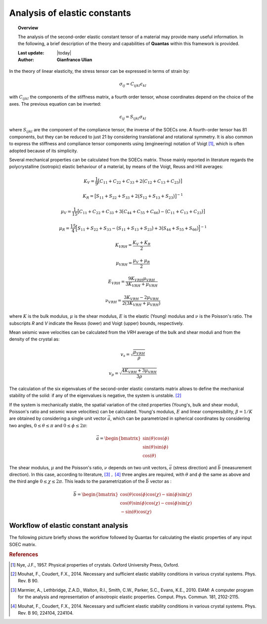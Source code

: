 .. _background_soec:

=============================
Analysis of elastic constants
=============================

.. topic:: Overview

    The analysis of the second-order elastic constant tensor of a material may
    provide many useful information. In the following, a brief description of 
    the theory and capabilities of **Quantas** within this framework is 
    provided.

    :Last update: |today|
    :Author: **Gianfranco Ulian**


In the theory of linear elasticity, the stress tensor can be expressed in 
terms of strain by:

.. math::

   \sigma_{ij} = C_{ijkl} \epsilon_{kl}

with :math:`C_{ijkl}` the components of the stiffness matrix, a fourth order 
tensor, whose coordinates depend on the choice of the axes. The previous 
equation can be inverted:

.. math::

   \epsilon_{ij} = S_{ijkl} \sigma_{kl}

where :math:`S_{ijkl}` are the component of the compliance tensor, the inverse 
of the SOECs one. A fourth-order tensor has 81 components, but they can be 
reduced to just 21 by considering translational and rotational symmetry. It is 
also common to express the stiffness and compliance tensor components using 
(engineering) notation of Voigt [1]_, which is often adopted because of its 
simplicity.

Several mechanical properties can be calculated from the SOECs matrix. Those 
mainly reported in literature regards the polycrystalline (isotropic) elastic 
behaviour of a material, by means of the Voigt, Reuss and Hill averages:

.. math::

   K_V = \frac{1}{9} \big[ C_{11} + C_{22} + C_{33} + 2\big( C_{12} + C_{13} + 
   C_{23} \big) \big]

.. math::

   K_R = \big[ S_{11} + S_{22} + S_{33} + 2\big( S_{12} + S_{13} + S_{23} 
   \big) \big]^{-1}

.. math::

   \mu_V = \frac{1}{15} \big[ C_{11} + C_{22} + C_{33} + 3\big( C_{44} + 
   C_{55} + C_{66} \big) - \big( C_{11} + C_{13} + C_{23} \big) \big]

.. math::

   \mu_R = \frac{15}{4} \Big[ S_{11} + S_{22} + S_{33} - \big( S_{11} + S_{13} 
   + S_{23} \big) + 3\big( S_{44} + S_{55} + S_{66} \big) \Big]^{-1}

.. math::

   K_{VRH} = \frac{K_V + K_R}{2}

.. math::

   \mu_{VRH} = \frac{\mu_V + \mu_R}{2}

.. math::

   E_{VRH} = \frac{9 K_{VRH} \mu_{VRH}}{3K_{VRH} + \mu_{VRH}}

.. math::

   \nu_{VRH} = \frac{3 K_{VRH} - 2\mu_{VRH}}{2(3K_{VRH} + \mu_{VRH})}

where :math:`K` is the bulk modulus, :math:`\mu` is the shear modulus, 
:math:`E` is the elastic (Young) modulus and :math:`\nu` is the Poisson's ratio.
The subscripts *R* and *V* indicate the Reuss (lower) and Voigt (upper) bounds, respectively.

Mean seismic wave velocities can be calculated from the *VRH* average of the bulk and shear 
moduli and from the density of the crystal as:

.. math::

  v_s = \sqrt{\frac{\mu_{VRH}}{\rho}}

.. math::

  v_p = \sqrt{\frac{4 K_{VRH} + 3\mu_{VRH}}{3\rho}}

The calculation of the six eigenvalues of the second-order elastic constants 
matrix allows to define the mechanical stability of the solid: if any of 
the eigenvalues is negative, the system is unstable. [2]_ 

If the system is mechanically stable, the spatial variation of the cited properties (Young's, bulk and shear moduli, Poisson's ratio and seismic wave velocities) can be calculated. Young's modulus, :math:`E` and linear compressibility, :math:`\beta = 1 / K` are obtained by considering a single unit vector :math:`\vec{a}`, which can be parametrized in spherical coordinates by considering two angles, :math:`0 \leq \theta \leq \pi` and 
:math:`0 \leq \phi \leq 2\pi`:

.. math::

  \vec{a} = \begin{bmatrix}
  \sin(\theta)\cos(\phi) \\
  \sin(\theta)\sin(\phi) \\  
  \cos(\theta)
  \end{bmatrix}

The shear modulus, :math:`\mu` and the Poisson's ratio, :math:`\nu` depends on two unit 
vectors, :math:`\vec{a}` (stress direction) and :math:`\vec{b}` (measurement direction). In this case, according to literature, [3]_ :math:`,` [4]_ three angles are required, with :math:`\theta` and :math:`\phi` the same as above and the third angle 
:math:`0 \leq \chi \leq 2\pi`. This leads to the parametrization of the :math:`\vec{b}`
vector as :

.. math::

  \vec{b} = \begin{bmatrix}
  \cos(\theta)\cos(\phi)\cos(\chi) - \sin(\phi)\sin(\chi) \\
  \cos(\theta)\sin(\phi)\cos(\chi) - \cos(\phi)\sin(\chi) \\
  -\sin(\theta)\cos(\chi)
  \end{bmatrix}


Workflow of elastic constant analysis
=====================================

The following picture briefly shows the workflow followed by Quantas for calculating the 
elastic properties of any input SOEC matrix.

.. image:: ../_static/workflow_soec.png
   :align: center
   :alt: Workflow of the second-order elastic constants analysis, as coded in Quantas
  
.. rubric:: References

.. [1] Nye, J.F., 1957. Physical properties of crystals. Oxford University Press, Oxford.

.. [2] Mouhat, F., Coudert, F.X., 2014. Necessary and sufficient elastic stability conditions 
       in various crystal systems. Phys. Rev. B 90.

.. [3] Marmier, A., Lethbridge, Z.A.D., Walton, R.I., Smith, C.W., Parker, S.C., Evans, K.E., 
       2010. ElAM: A computer program for the analysis and representation of anisotropic 
       elastic properties. Comput. Phys. Commun. 181, 2102-2115.

.. [4] Mouhat, F., Coudert, F.X., 2014. Necessary and sufficient elastic stability conditions 
       in various crystal systems. Phys. Rev. B 90, 224104, 224104.